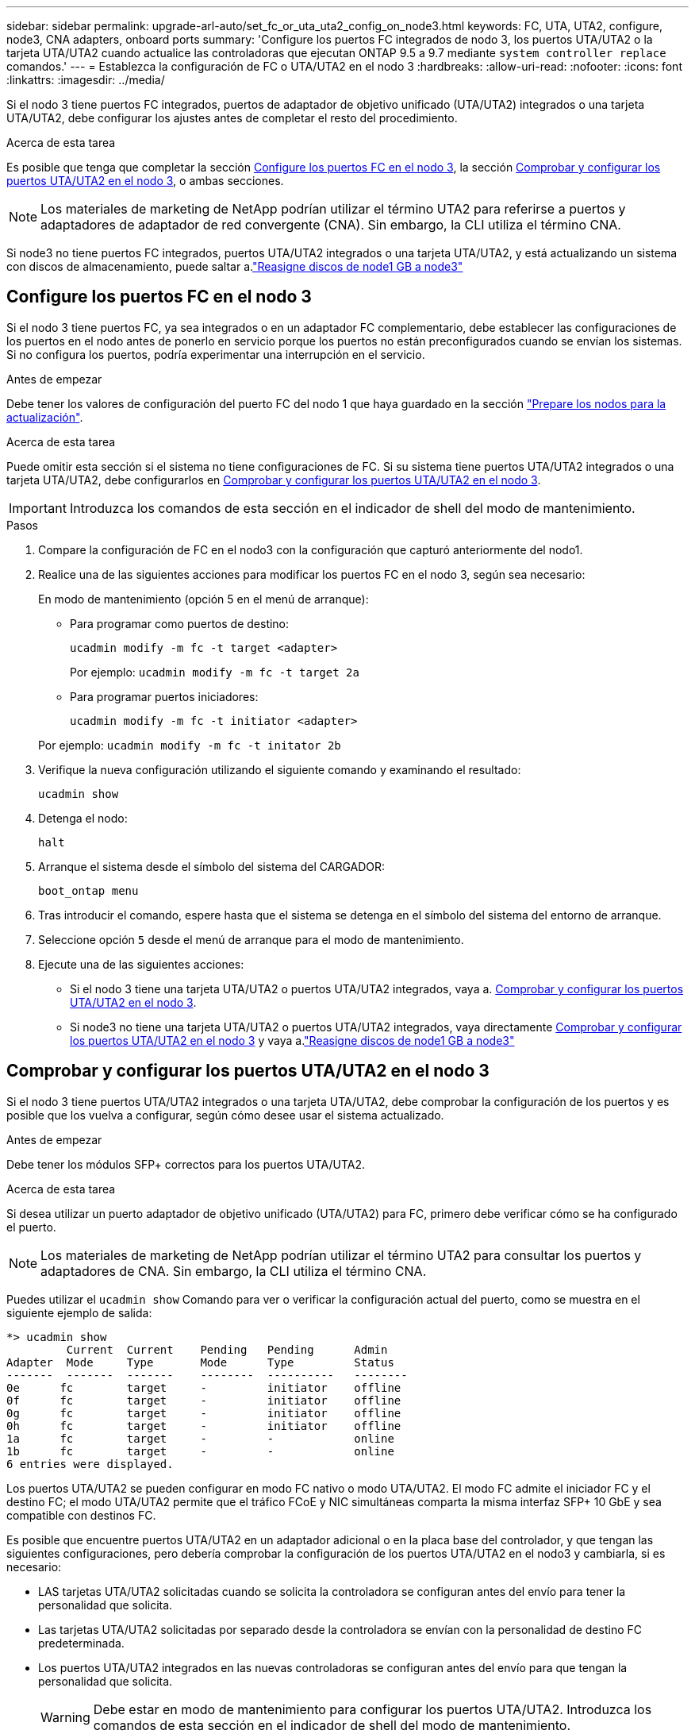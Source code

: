 ---
sidebar: sidebar 
permalink: upgrade-arl-auto/set_fc_or_uta_uta2_config_on_node3.html 
keywords: FC, UTA, UTA2, configure, node3, CNA adapters, onboard ports 
summary: 'Configure los puertos FC integrados de nodo 3, los puertos UTA/UTA2 o la tarjeta UTA/UTA2 cuando actualice las controladoras que ejecutan ONTAP 9.5 a 9.7 mediante `system controller replace` comandos.' 
---
= Establezca la configuración de FC o UTA/UTA2 en el nodo 3
:hardbreaks:
:allow-uri-read: 
:nofooter: 
:icons: font
:linkattrs: 
:imagesdir: ../media/


[role="lead"]
Si el nodo 3 tiene puertos FC integrados, puertos de adaptador de objetivo unificado (UTA/UTA2) integrados o una tarjeta UTA/UTA2, debe configurar los ajustes antes de completar el resto del procedimiento.

.Acerca de esta tarea
Es posible que tenga que completar la sección <<Configure los puertos FC en el nodo 3>>, la sección <<Comprobar y configurar los puertos UTA/UTA2 en el nodo 3>>, o ambas secciones.


NOTE: Los materiales de marketing de NetApp podrían utilizar el término UTA2 para referirse a puertos y adaptadores de adaptador de red convergente (CNA). Sin embargo, la CLI utiliza el término CNA.

Si node3 no tiene puertos FC integrados, puertos UTA/UTA2 integrados o una tarjeta UTA/UTA2, y está actualizando un sistema con discos de almacenamiento, puede saltar a.link:reassign-node1-disks-to-node3.html["Reasigne discos de node1 GB a node3"]



== Configure los puertos FC en el nodo 3

Si el nodo 3 tiene puertos FC, ya sea integrados o en un adaptador FC complementario, debe establecer las configuraciones de los puertos en el nodo antes de ponerlo en servicio porque los puertos no están preconfigurados cuando se envían los sistemas.  Si no configura los puertos, podría experimentar una interrupción en el servicio.

.Antes de empezar
Debe tener los valores de configuración del puerto FC del nodo 1 que haya guardado en la sección link:prepare_nodes_for_upgrade.html["Prepare los nodos para la actualización"].

.Acerca de esta tarea
Puede omitir esta sección si el sistema no tiene configuraciones de FC. Si su sistema tiene puertos UTA/UTA2 integrados o una tarjeta UTA/UTA2, debe configurarlos en <<Comprobar y configurar los puertos UTA/UTA2 en el nodo 3>>.


IMPORTANT: Introduzca los comandos de esta sección en el indicador de shell del modo de mantenimiento.

.Pasos
. Compare la configuración de FC en el nodo3 con la configuración que capturó anteriormente del nodo1.
. Realice una de las siguientes acciones para modificar los puertos FC en el nodo 3, según sea necesario:
+
En modo de mantenimiento (opción 5 en el menú de arranque):

+
** Para programar como puertos de destino:
+
`ucadmin modify -m fc -t target <adapter>`

+
Por ejemplo: `ucadmin modify -m fc -t target 2a`

** Para programar puertos iniciadores:
+
`ucadmin modify -m fc -t initiator <adapter>`

+
Por ejemplo: `ucadmin modify -m fc -t initator 2b`



. Verifique la nueva configuración utilizando el siguiente comando y examinando el resultado:
+
`ucadmin show`

. Detenga el nodo:
+
`halt`

. Arranque el sistema desde el símbolo del sistema del CARGADOR:
+
`boot_ontap menu`

. Tras introducir el comando, espere hasta que el sistema se detenga en el símbolo del sistema del entorno de arranque.
. Seleccione opción `5` desde el menú de arranque para el modo de mantenimiento.


. Ejecute una de las siguientes acciones:
+
** Si el nodo 3 tiene una tarjeta UTA/UTA2 o puertos UTA/UTA2 integrados, vaya a. <<Comprobar y configurar los puertos UTA/UTA2 en el nodo 3>>.
** Si node3 no tiene una tarjeta UTA/UTA2 o puertos UTA/UTA2 integrados, vaya directamente <<Comprobar y configurar los puertos UTA/UTA2 en el nodo 3>> y vaya a.link:reassign-node1-disks-to-node3.html["Reasigne discos de node1 GB a node3"]






== Comprobar y configurar los puertos UTA/UTA2 en el nodo 3

Si el nodo 3 tiene puertos UTA/UTA2 integrados o una tarjeta UTA/UTA2, debe comprobar la configuración de los puertos y es posible que los vuelva a configurar, según cómo desee usar el sistema actualizado.

.Antes de empezar
Debe tener los módulos SFP+ correctos para los puertos UTA/UTA2.

.Acerca de esta tarea
Si desea utilizar un puerto adaptador de objetivo unificado (UTA/UTA2) para FC, primero debe verificar cómo se ha configurado el puerto.


NOTE: Los materiales de marketing de NetApp podrían utilizar el término UTA2 para consultar los puertos y adaptadores de CNA. Sin embargo, la CLI utiliza el término CNA.

Puedes utilizar el `ucadmin show` Comando para ver o verificar la configuración actual del puerto, como se muestra en el siguiente ejemplo de salida:

....
*> ucadmin show
         Current  Current    Pending   Pending      Admin
Adapter  Mode     Type       Mode      Type         Status
-------  -------  -------    --------  ----------   --------
0e      fc        target     -         initiator    offline
0f      fc        target     -         initiator    offline
0g      fc        target     -         initiator    offline
0h      fc        target     -         initiator    offline
1a      fc        target     -         -            online
1b      fc        target     -         -            online
6 entries were displayed.
....
Los puertos UTA/UTA2 se pueden configurar en modo FC nativo o modo UTA/UTA2. El modo FC admite el iniciador FC y el destino FC; el modo UTA/UTA2 permite que el tráfico FCoE y NIC simultáneas comparta la misma interfaz SFP+ 10 GbE y sea compatible con destinos FC.

Es posible que encuentre puertos UTA/UTA2 en un adaptador adicional o en la placa base del controlador, y que tengan las siguientes configuraciones, pero debería comprobar la configuración de los puertos UTA/UTA2 en el nodo3 y cambiarla, si es necesario:

* LAS tarjetas UTA/UTA2 solicitadas cuando se solicita la controladora se configuran antes del envío para tener la personalidad que solicita.
* Las tarjetas UTA/UTA2 solicitadas por separado desde la controladora se envían con la personalidad de destino FC predeterminada.
* Los puertos UTA/UTA2 integrados en las nuevas controladoras se configuran antes del envío para que tengan la personalidad que solicita.
+

WARNING: Debe estar en modo de mantenimiento para configurar los puertos UTA/UTA2.  Introduzca los comandos de esta sección en el indicador de shell del modo de mantenimiento.



.Pasos
. Si el módulo SFP+ actual no coincide con el uso deseado, sustitúyalo por el módulo SFP+ correcto.
+
Póngase en contacto con su representante de NetApp para obtener el módulo SFP+ correcto.

. Verifique la configuración del puerto UTA/UTA2:
+
`ucadmin show`

+
Examine la salida y determine si los puertos UTA/UTA2 tienen la personalidad que desea.

+
La salida en el siguiente ejemplo muestra que el tipo de adaptador "1b" está cambiando a iniciador y que el modo de los adaptadores "2a" y "2b" está cambiando a "cna".  El modo CNA le permite utilizar la tarjeta como un adaptador de red.

+
[listing]
----
*> ucadmin show
         Current    Current     Pending  Pending     Admin
Adapter  Mode       Type        Mode     Type        Status
-------  --------   ----------  -------  --------    --------
1a       fc         initiator   -        -           online
1b       fc         target      -        initiator   online
2a       fc         target      cna      -           online
2b       fc         target      cna      -           online
*>
----
. Realice una de las siguientes acciones:
+
[cols="30,70"]
|===
| Si los puertos UTA/UTA2... | Entonces… 


| No tenga la personalidad que usted desea | Vaya a <<auto_check3_step4,Paso 4>>. 


| Tenga la personalidad que usted desea | Omita los pasos 4 a 8 y vaya a<<auto_check3_step9,Paso 9>> . 
|===
. [[auto_check3_step4]]Realice una de las siguientes acciones:
+
[cols="30,70"]
|===
| Si va a configurar... | Entonces… 


| Puertos en una tarjeta UTA/UTA2 | Ir a<<auto_check3_step5,Paso 5>> 


| Puertos UTA/UTA2 integrados | Omite el paso 5 y ve a<<auto_check3_step6,Paso 6>> . 
|===
. [[auto_check3_step5]]Si el adaptador está en modo iniciador y el puerto UTA/UTA2 está en línea, desconecte el puerto UTA/UTA2:
+
`storage disable adapter <adapter_name>`

+
Los adaptadores del modo de destino se desconectan automáticamente en modo de mantenimiento.

. [[auto_check3_step6]]Si la configuración actual no coincide con el uso deseado, cambie la configuración según sea necesario:
+
`ucadmin modify -m fc|cna -t initiator|target <adapter_name>`

+
** `-m` es el modo de personalidad, `fc` o. `cna`.
** `-t` Es el tipo FC4, `target` o. `initiator`.
+

NOTE: Debe utilizar el iniciador FC para unidades de cinta y configuraciones de MetroCluster .  Debe utilizar el destino FC para los clientes SAN.



. Coloque cualquier puerto de destino en línea ingresando el siguiente comando una vez para cada puerto:
+
`storage enable adapter <adapter_name>`

. Conecte el cable del puerto.


[[auto_check3_step9]]
. Salga del modo de mantenimiento:
+
`halt`

. Arranque el nodo en el menú de arranque ejecutando `boot_ontap menu` .


.El futuro
* Si está actualizando a un sistema AFF A800 , vaya alink:reassign-node1-disks-to-node3.html#auto_check3_step9["Reasigne los discos node1 a node3, paso 9"] .
* Para todas las demás actualizaciones del sistema, vaya alink:reassign-node1-disks-to-node3.html["Reasigne los discos node1 a node3, paso 1"] .


